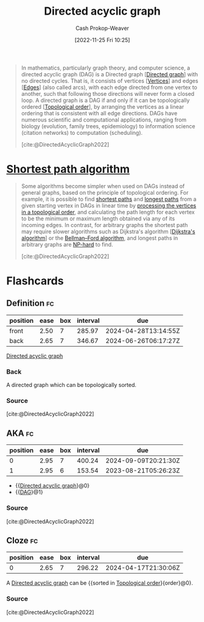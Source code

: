 :PROPERTIES:
:ID:       ee7fcae8-6322-4b71-91b0-704b7c21ae3a
:ROAM_ALIASES: DAG
:LAST_MODIFIED: [2023-08-06 Sun 07:41]
:ROAM_REFS: [cite:@DirectedAcyclicGraph2022]
:END:
#+title: Directed acyclic graph
#+hugo_custom_front_matter: :slug "ee7fcae8-6322-4b71-91b0-704b7c21ae3a"
#+author: Cash Prokop-Weaver
#+date: [2022-11-25 Fri 10:25]
#+filetags: :concept:

#+begin_quote
In mathematics, particularly graph theory, and computer science, a directed acyclic graph (DAG) is a Directed graph [[[id:129f1b92-49f6-44af-bae3-d8a171f66f04][Directed graph]]] with no directed cycles. That is, it consists of vertices [[[id:1b2526af-676d-4c0f-aa85-1ba05b8e7a93][Vertices]]] and edges [[[id:7211246e-d3da-491e-a493-e84ba820e63f][Edges]]] (also called arcs), with each edge directed from one vertex to another, such that following those directions will never form a closed loop. A directed graph is a DAG if and only if it can be topologically ordered [[[id:518c35ac-35d7-4c12-9522-efb13e5be1e8][Topological order]]], by arranging the vertices as a linear ordering that is consistent with all edge directions. DAGs have numerous scientific and computational applications, ranging from biology (evolution, family trees, epidemiology) to information science (citation networks) to computation (scheduling).

[cite:@DirectedAcyclicGraph2022]
#+end_quote

* [[id:555129b5-299e-4605-a2cd-9f77ebcede3d][Shortest path algorithm]]

#+begin_quote
Some algorithms become simpler when used on DAGs instead of general graphs, based on the principle of topological ordering. For example, it is possible to find [[https://en.wikipedia.org/wiki/Shortest_path][shortest paths]] and [[https://en.wikipedia.org/wiki/Longest_path_problem][longest paths]] from a given starting vertex in DAGs in linear time by [[https://en.wikipedia.org/wiki/Topological_sorting#Application_to_shortest_path_finding][processing the vertices in a topological order]], and calculating the path length for each vertex to be the minimum or maximum length obtained via any of its incoming edges. In contrast, for arbitrary graphs the shortest path may require slower algorithms such as Dijkstra's algorithm [[[id:668cbbcc-170b-42c8-b92b-75f6868a0138][Dijkstra's algorithm]]] or the [[https://en.wikipedia.org/wiki/Bellman%E2%80%93Ford_algorithm][Bellman--Ford algorithm]], and longest paths in arbitrary graphs are [[https://en.wikipedia.org/wiki/NP-hard][NP-hard]] to find.

[cite:@DirectedAcyclicGraph2022]
#+end_quote

* Flashcards
** Definition :fc:
:PROPERTIES:
:CREATED: [2022-12-21 Wed 05:48]
:FC_CREATED: 2022-12-21T13:52:07Z
:FC_TYPE:  double
:ID:       c1bdcd02-ffb6-47b3-9179-174e2ecff61e
:END:
:REVIEW_DATA:
| position | ease | box | interval | due                  |
|----------+------+-----+----------+----------------------|
| front    | 2.50 |   7 |   285.97 | 2024-04-28T13:14:55Z |
| back     | 2.65 |   7 |   346.67 | 2024-06-26T06:17:27Z |
:END:

[[id:ee7fcae8-6322-4b71-91b0-704b7c21ae3a][Directed acyclic graph]]

*** Back
A directed graph which can be topologically sorted.
*** Source
[cite:@DirectedAcyclicGraph2022]
** AKA :fc:
:PROPERTIES:
:CREATED: [2022-12-21 Wed 06:01]
:FC_CREATED: 2022-12-21T14:01:48Z
:FC_TYPE:  cloze
:ID:       1d012de0-027b-4cdc-8701-537440109f3a
:FC_CLOZE_MAX: 1
:FC_CLOZE_TYPE: deletion
:END:
:REVIEW_DATA:
| position | ease | box | interval | due                  |
|----------+------+-----+----------+----------------------|
|        0 | 2.95 |   7 |   400.24 | 2024-09-09T20:21:30Z |
|        1 | 2.95 |   6 |   153.54 | 2023-08-21T05:26:23Z |
:END:

- {{[[id:ee7fcae8-6322-4b71-91b0-704b7c21ae3a][Directed acyclic graph]]}@0}
- {{[[id:ee7fcae8-6322-4b71-91b0-704b7c21ae3a][DAG]]}@1}

*** Source
[cite:@DirectedAcyclicGraph2022]
** Cloze :fc:
:PROPERTIES:
:FC_CREATED: 2022-12-29T17:39:55Z
:FC_TYPE:  cloze
:ID:       97957398-0e0e-4561-8b15-076b3c0890c2
:FC_CLOZE_MAX: 0
:FC_CLOZE_TYPE: deletion
:END:
:REVIEW_DATA:
| position | ease | box | interval | due                  |
|----------+------+-----+----------+----------------------|
|        0 | 2.65 |   7 |   296.22 | 2024-04-17T21:30:06Z |
:END:

A [[id:ee7fcae8-6322-4b71-91b0-704b7c21ae3a][Directed acyclic graph]] can be {{sorted in [[id:518c35ac-35d7-4c12-9522-efb13e5be1e8][Topological order]]}{order}@0}.

*** Source
[cite:@DirectedAcyclicGraph2022]
#+print_bibliography: